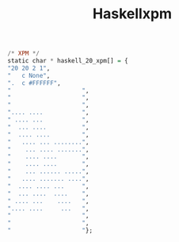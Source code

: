 #+TITLE: Haskellxpm

#+begin_src haskell :tangle ~/.xmonad/xpm/haskell_20.xpm :mkdirp yes
/* XPM */
static char * haskell_20_xpm[] = {
"20 20 2 1",
" 	c None",
".	c #FFFFFF",
"                    ",
"                    ",
"                    ",
".... ....           ",
" .... ...           ",
"  ... ....          ",
"  .... ....         ",
"   .... ... ........",
"    ... .... .......",
"    .... ....       ",
"    .... ....       ",
"    ... ...... .....",
"   .... ....... ....",
"  .... .... ...     ",
"  ... ....  ....    ",
" .... ...    ....   ",
".... ....     ...   ",
"                    ",
"                    ",
"                    "};
#+end_src
